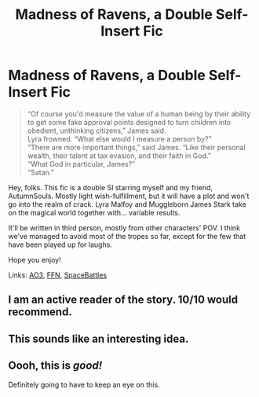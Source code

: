 #+TITLE: Madness of Ravens, a Double Self-Insert Fic

* Madness of Ravens, a Double Self-Insert Fic
:PROPERTIES:
:Author: darienqmk
:Score: 13
:DateUnix: 1606428155.0
:DateShort: 2020-Nov-27
:FlairText: Self-Promotion
:END:
#+begin_quote
  “Of course you'd measure the value of a human being by their ability to get some fake approval points designed to turn children into obedient, unthinking citizens,” James said.\\
  Lyra frowned. “What else would I measure a person by?”\\
  “There are more important things,” said James. “Like their personal wealth, their talent at tax evasion, and their faith in God.”\\
  “What God in particular, James?”\\
  “Satan.”
#+end_quote

Hey, folks. This fic is a double SI starring myself and my friend, AutumnSouls. Mostly light wish-fulfillment, but it will have a plot and won't go into the realm of crack. Lyra Malfoy and Muggleborn James Stark take on the magical world together with... variable results.

It'll be written in third person, mostly from other characters' POV. I think we've managed to avoid most of the tropes so far, except for the few that have been played up for laughs.

Hope you enjoy!

Links: [[https://archiveofourown.org/works/27126473/chapters/66241571][AO3]], [[https://www.fanfiction.net/s/13724904/1/The-Madness-of-Ravens][FFN]], [[https://forums.spacebattles.com/threads/madness-of-ravens-hp-si.891604/][SpaceBattles]]


** I am an active reader of the story. 10/10 would recommend.
:PROPERTIES:
:Author: SnobbishWizard
:Score: 5
:DateUnix: 1606430273.0
:DateShort: 2020-Nov-27
:END:


** This sounds like an interesting idea.
:PROPERTIES:
:Author: DynMaxBlaze
:Score: 2
:DateUnix: 1606478551.0
:DateShort: 2020-Nov-27
:END:


** Oooh, this is /good!/

Definitely going to have to keep an eye on this.
:PROPERTIES:
:Author: jojotastic777
:Score: 2
:DateUnix: 1606543330.0
:DateShort: 2020-Nov-28
:END:
